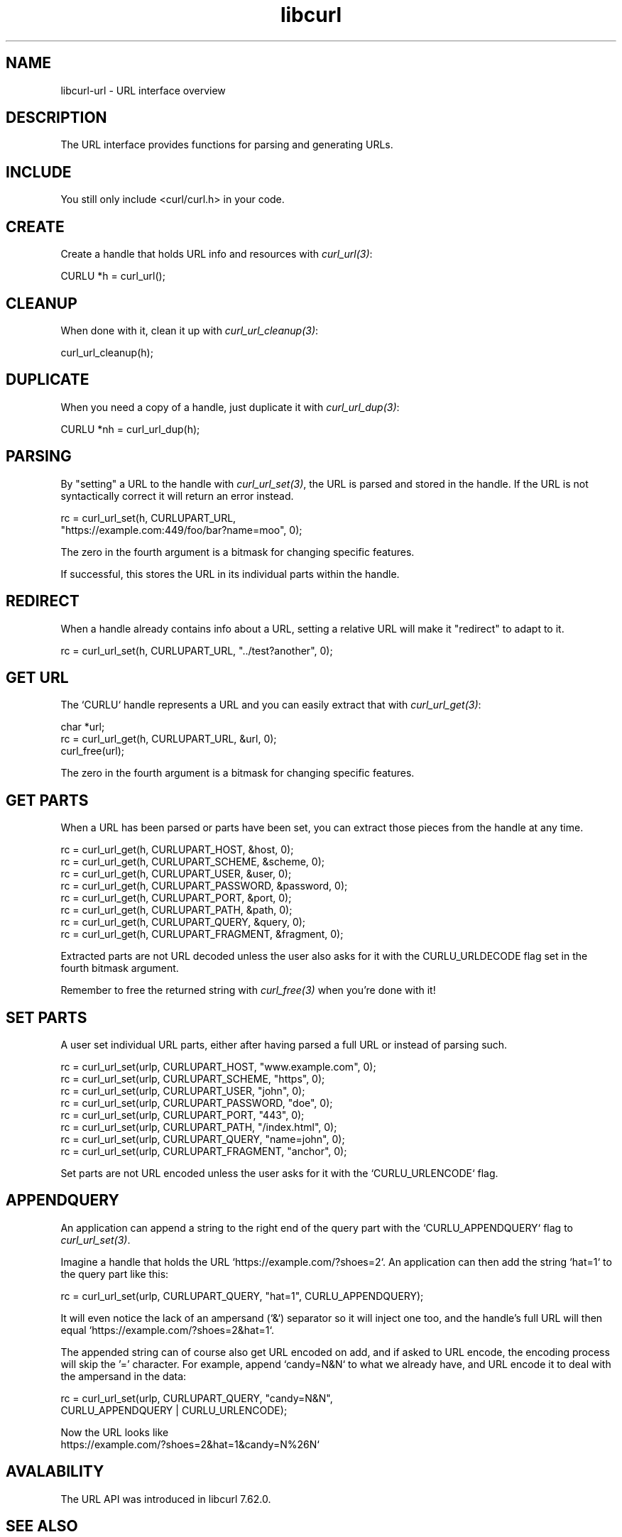 .\" **************************************************************************
.\" *                                  _   _ ____  _
.\" *  Project                     ___| | | |  _ \| |
.\" *                             / __| | | | |_) | |
.\" *                            | (__| |_| |  _ <| |___
.\" *                             \___|\___/|_| \_\_____|
.\" *
.\" * Copyright (C) 1998 - 2021, Daniel Stenberg, <daniel@haxx.se>, et al.
.\" *
.\" * This software is licensed as described in the file COPYING, which
.\" * you should have received as part of this distribution. The terms
.\" * are also available at https://curl.se/docs/copyright.html.
.\" *
.\" * You may opt to use, copy, modify, merge, publish, distribute and/or sell
.\" * copies of the Software, and permit persons to whom the Software is
.\" * furnished to do so, under the terms of the COPYING file.
.\" *
.\" * This software is distributed on an "AS IS" basis, WITHOUT WARRANTY OF ANY
.\" * KIND, either express or implied.
.\" *
.\" **************************************************************************
.TH libcurl 3 "10 Sep 2018" "libcurl" "libcurl url interface"
.SH NAME
libcurl-url \- URL interface overview
.SH DESCRIPTION
The URL interface provides functions for parsing and generating URLs.
.SH INCLUDE
You still only include <curl/curl.h> in your code.
.SH CREATE
Create a handle that holds URL info and resources with \fIcurl_url(3)\fP:

  CURLU *h = curl_url();
.SH CLEANUP
When done with it, clean it up with \fIcurl_url_cleanup(3)\fP:

  curl_url_cleanup(h);
.SH DUPLICATE
When you need a copy of a handle, just duplicate it with \fIcurl_url_dup(3)\fP:

  CURLU *nh = curl_url_dup(h);
.SH PARSING
By "setting" a URL to the handle with \fIcurl_url_set(3)\fP, the URL is parsed
and stored in the handle. If the URL is not syntactically correct it will
return an error instead.

.nf
  rc = curl_url_set(h, CURLUPART_URL,
                    "https://example.com:449/foo/bar?name=moo", 0);
.fi

The zero in the fourth argument is a bitmask for changing specific features.

If successful, this stores the URL in its individual parts within the handle.
.SH REDIRECT
When a handle already contains info about a URL, setting a relative URL will
make it "redirect" to adapt to it.

  rc = curl_url_set(h, CURLUPART_URL, "../test?another", 0);
.SH "GET URL"
The `CURLU` handle represents a URL and you can easily extract that with
\fIcurl_url_get(3)\fP:

  char *url;
  rc = curl_url_get(h, CURLUPART_URL, &url, 0);
  curl_free(url);

The zero in the fourth argument is a bitmask for changing specific features.
.SH "GET PARTS"
When a URL has been parsed or parts have been set, you can extract those
pieces from the handle at any time.

.nf
  rc = curl_url_get(h, CURLUPART_HOST, &host, 0);
  rc = curl_url_get(h, CURLUPART_SCHEME, &scheme, 0);
  rc = curl_url_get(h, CURLUPART_USER, &user, 0);
  rc = curl_url_get(h, CURLUPART_PASSWORD, &password, 0);
  rc = curl_url_get(h, CURLUPART_PORT, &port, 0);
  rc = curl_url_get(h, CURLUPART_PATH, &path, 0);
  rc = curl_url_get(h, CURLUPART_QUERY, &query, 0);
  rc = curl_url_get(h, CURLUPART_FRAGMENT, &fragment, 0);
.fi

Extracted parts are not URL decoded unless the user also asks for it with the
CURLU_URLDECODE flag set in the fourth bitmask argument.

Remember to free the returned string with \fIcurl_free(3)\fP when you're done
with it!
.SH "SET PARTS"
A user set individual URL parts, either after having parsed a full URL or
instead of parsing such.

.nf
  rc = curl_url_set(urlp, CURLUPART_HOST, "www.example.com", 0);
  rc = curl_url_set(urlp, CURLUPART_SCHEME, "https", 0);
  rc = curl_url_set(urlp, CURLUPART_USER, "john", 0);
  rc = curl_url_set(urlp, CURLUPART_PASSWORD, "doe", 0);
  rc = curl_url_set(urlp, CURLUPART_PORT, "443", 0);
  rc = curl_url_set(urlp, CURLUPART_PATH, "/index.html", 0);
  rc = curl_url_set(urlp, CURLUPART_QUERY, "name=john", 0);
  rc = curl_url_set(urlp, CURLUPART_FRAGMENT, "anchor", 0);
.fi

Set parts are not URL encoded unless the user asks for it with the
`CURLU_URLENCODE` flag.
.SH "APPENDQUERY"
An application can append a string to the right end of the query part with the
`CURLU_APPENDQUERY` flag to \fIcurl_url_set(3)\fP.

Imagine a handle that holds the URL `https://example.com/?shoes=2`. An
application can then add the string `hat=1` to the query part like this:

.nf
  rc = curl_url_set(urlp, CURLUPART_QUERY, "hat=1", CURLU_APPENDQUERY);
.fi

It will even notice the lack of an ampersand (`&`) separator so it will inject
one too, and the handle's full URL will then equal
`https://example.com/?shoes=2&hat=1`.

The appended string can of course also get URL encoded on add, and if asked to
URL encode, the encoding process will skip the '=' character. For example,
append `candy=N&N` to what we already have, and URL encode it to deal with the
ampersand in the data:

.nf
  rc = curl_url_set(urlp, CURLUPART_QUERY, "candy=N&N",
                    CURLU_APPENDQUERY | CURLU_URLENCODE);
.fi

Now the URL looks like
.nf
  https://example.com/?shoes=2&hat=1&candy=N%26N`
.fi
.SH AVALABILITY
The URL API was introduced in libcurl 7.62.0.
.SH "SEE ALSO"
.BR curl_url "(3), " curl_url_cleanup "(3), " curl_url_get "(3), "
.BR curl_url_dup "(3), " curl_url_set "(3), " CURLOPT_URL "(3), "
